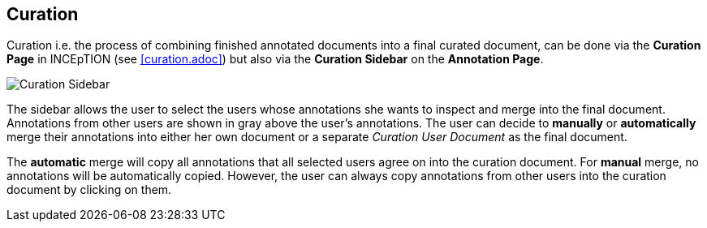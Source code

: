 == Curation

Curation i.e. the process of combining finished annotated documents into a final curated document,
can be done via the *Curation Page* in INCEpTION (see <<curation.adoc>>) 
but also via the *Curation Sidebar* on the *Annotation Page*.

image::curation-sidebar.png[Curation Sidebar]

The sidebar allows the user to select the users whose annotations she wants to inspect 
and merge into the final document. Annotations from other users are shown in gray above the user's annotations. 
The user can decide to *manually* or *automatically* merge their 
annotations into either her own document or a separate _Curation User Document_ as the final document.

The *automatic* merge will copy all annotations that all selected users agree on into the curation document.
For *manual* merge, no annotations will be automatically copied.
However, the user can always copy annotations from other users into the curation document by clicking on them.

